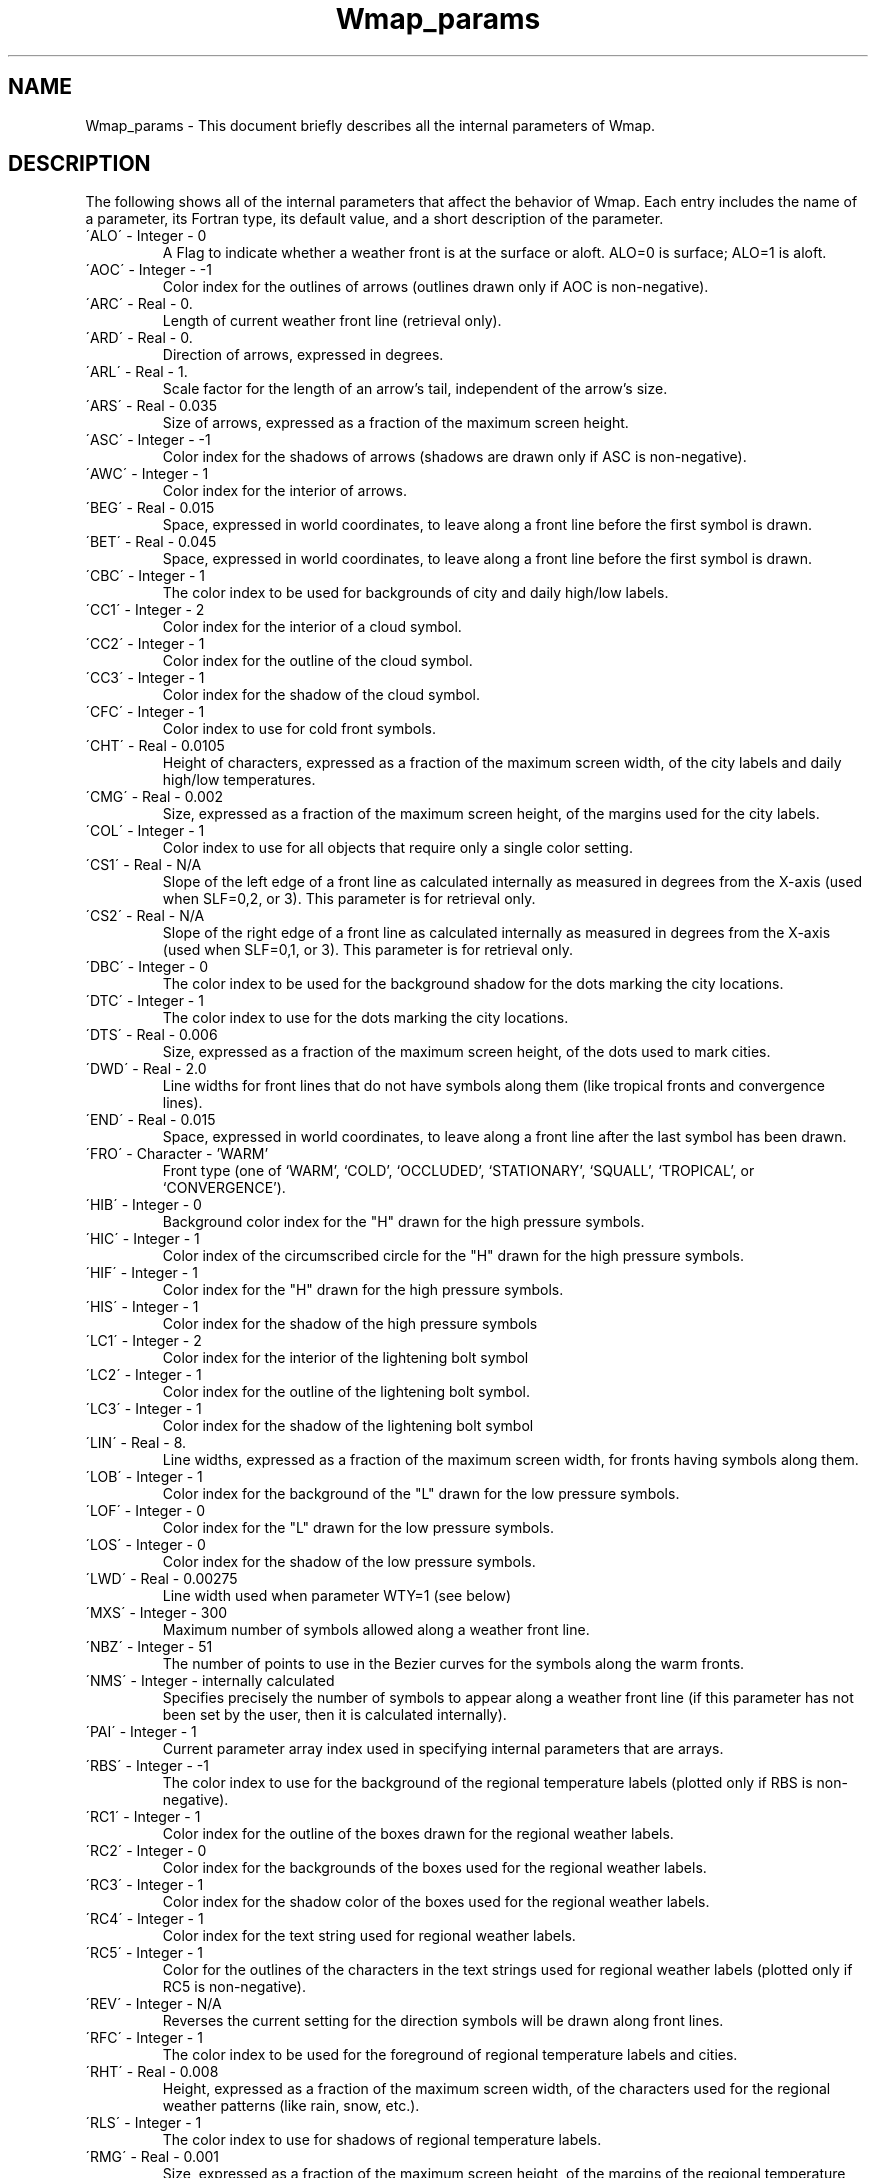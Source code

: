 .TH Wmap_params 3NCARG "January 1995" UNIX "NCAR GRAPHICS"
.na
.nh
.SH NAME
Wmap_params - This document briefly describes all the
internal parameters of Wmap.
.SH DESCRIPTION 
The following shows all of the internal parameters
that affect the behavior of Wmap. Each entry includes the
name of a parameter, its Fortran type, its default value, and
a short description of the parameter.
.IP "\'ALO\'   -   Integer   -    0"
A Flag to indicate whether a weather front is at the surface 
or aloft. ALO=0 is surface; ALO=1 is aloft.
.IP "\'AOC\'   -   Integer   -   -1"
Color index for the outlines of arrows (outlines drawn 
only if AOC is non-negative).
.IP "\'ARC\'   -   Real   -   0."
Length of current weather front line (retrieval only).
.IP "\'ARD\'   -   Real   -   0."
Direction of arrows, expressed in degrees.
.IP "\'ARL\'   -   Real   -   1."
Scale factor for the length of an arrow's tail, independent 
of the arrow's size.
.IP "\'ARS\'   -   Real   -   0.035"
Size of arrows, expressed as a fraction of the maximum 
screen height.
.IP "\'ASC\'   -   Integer   -   -1"
Color index for the shadows of arrows (shadows are 
drawn only if ASC is non-negative).
.IP "\'AWC\'   -   Integer   -   1"
Color index for the interior of arrows.
.IP "\'BEG\'   -   Real   -   0.015"
Space, expressed in world coordinates, to leave along a 
front line before the first symbol is drawn.
.IP "\'BET\'   -   Real   -   0.045"
Space, expressed in world coordinates, to leave along a 
front line before the first symbol is drawn.
.IP "\'CBC\'   -   Integer   -   1"
The color index to be used for backgrounds of city and 
daily high/low labels.
.IP "\'CC1\'   -   Integer   -   2"
Color index for the interior of a cloud symbol.
.IP "\'CC2\'   -   Integer   -   1"
Color index for the outline of the cloud symbol.
.IP "\'CC3\'   -   Integer   -   1"
Color index for the shadow of the cloud symbol.
.IP "\'CFC\'   -   Integer   -   1"
Color index to use for cold front symbols.
.IP "\'CHT\'   -   Real   -   0.0105"
Height of characters, expressed as a fraction of the maximum 
screen width, of the city labels and daily high/low 
temperatures.
.IP "\'CMG\'   -   Real   -   0.002"
Size, expressed as a fraction of the maximum screen 
height, of the margins used for the city labels.
.IP "\'COL\'   -   Integer   -   1"
Color index to use for all objects that require only a single color setting.
.IP "\'CS1\'   -   Real   -   N/A"
Slope of the left edge of a front line as calculated internally as 
measured in degrees from the X-axis (used when 
SLF=0,2, or 3). This parameter is for retrieval only.
.IP "\'CS2\'   -   Real   -   N/A"
Slope of the right edge of a front line as calculated internally 
as measured in degrees from the X-axis (used when 
SLF=0,1, or 3). This parameter is for retrieval only.
.IP "\'DBC\'   -   Integer   -   0"
The color index to be used for the background shadow 
for the dots marking the city locations.
.IP "\'DTC\'   -   Integer   -   1"
The color index to use for the dots marking the city locations.
.IP "\'DTS\'   -   Real   -   0.006"
Size, expressed as a fraction of the maximum screen 
height, of the dots used to mark cities.
.IP "\'DWD\'   -   Real   -   2.0"
Line widths for front lines that do not have symbols 
along them (like tropical fronts and convergence lines).
.IP "\'END\'   -   Real   -   0.015"
Space, expressed in world coordinates, to leave along a 
front line after the last symbol has been drawn.
.IP "\'FRO\'   -   Character   -   'WARM'"
 Front type (one of `WARM', `COLD', `OCCLUDED', 
`STATIONARY', `SQUALL', `TROPICAL', or `CONVERGENCE').
.IP "\'HIB\'   -   Integer   -   0"
Background color index for the "H" drawn for the high 
pressure symbols.
.IP "\'HIC\'   -   Integer   -   1"
Color index of the circumscribed circle for the "H" 
drawn for the high pressure symbols.
.IP "\'HIF\'   -   Integer   -   1"
Color index for the "H" drawn for the high pressure 
symbols.
.IP "\'HIS\'   -   Integer   -   1"
Color index for the shadow of the high pressure symbols
.IP "\'LC1\'   -   Integer   -   2"
Color index for the interior of the lightening bolt symbol
.IP "\'LC2\'   -   Integer   -   1"
Color index for the outline of the lightening bolt symbol.
.IP "\'LC3\'   -   Integer   -   1"
Color index for the shadow of the lightening bolt symbol
.IP "\'LIN\'   -   Real   -   8."
Line widths, expressed as a fraction of the maximum 
screen width, for fronts having symbols along them.
.IP "\'LOB\'   -   Integer   -   1"
Color index for the background of the "L" drawn for the 
low pressure symbols.
.IP "\'LOF\'   -   Integer   -   0"
Color index for the "L" drawn for the low pressure symbols.
.IP "\'LOS\'   -   Integer   -   0"
Color index for the shadow of the low pressure symbols.
.IP "\'LWD\'   -   Real   -   0.00275"
Line width used when parameter WTY=1 (see below)
.IP "\'MXS\'   -   Integer   -   300"
Maximum number of symbols allowed along a weather 
front line.
.IP "\'NBZ\'   -   Integer   -   51"
The number of points to use in the Bezier curves for the 
symbols along the warm fronts.
.IP "\'NMS\'   -   Integer   -   internally calculated"
Specifies precisely the number of symbols to appear 
along a weather front line (if this parameter has not been 
set by the user, then it is calculated internally).
.IP "\'PAI\'   -   Integer   -   1"
Current parameter array index used in specifying internal 
parameters that are arrays.
.IP "\'RBS\'   -   Integer   -   -1"
The color index to use for the background of the regional 
temperature labels (plotted only if RBS is non-negative).
.IP "\'RC1\'   -   Integer   -   1"
Color index for the outline of the boxes drawn for the 
regional weather labels.
.IP "\'RC2\'   -   Integer   -   0"
Color index for the backgrounds of the boxes used for 
the regional weather labels.
.IP "\'RC3\'   -   Integer   -   1"
Color index for the shadow color of the boxes used for 
the regional weather labels.
.IP "\'RC4\'   -   Integer   -   1"
Color index for the text string used for regional weather 
labels.
.IP "\'RC5\'   -   Integer   -   1"
Color for the outlines of the characters in the text strings 
used for regional weather labels (plotted only if RC5 is 
non-negative).
.IP "\'REV\'   -   Integer   -   N/A"
Reverses the current setting for the direction symbols 
will be drawn along front lines.
.IP "\'RFC\'   -   Integer   -   1"
The color index to be used for the foreground of regional 
temperature labels and cities.
.IP "\'RHT\'   -   Real   -   0.008"
Height, expressed as a fraction of the maximum screen 
width, of the characters used for the regional weather 
patterns (like rain, snow, etc.).
.IP "\'RLS\'   -   Integer   -   1"
The color index to use for shadows of regional temperature labels.
.IP "\'RMG\'   -   Real   -   0.001"
Size, expressed as a fraction of the maximum screen 
height, of the margins of the regional temperature labels.
.IP "\'ROS\'   -   Integer   -   -1"
The color index to use for the outlines of the regional 
temperature labels (plotted only if ROS is non-negative).
.IP "\'SC1\'   -   Integer   -   2"
Color index to be used for the center of the sun symbol.
.IP "\'SC2\'   -   Integer   -   3"
Color index for the points of the sun symbol.
.IP "\'SC3\'   -   Integer   -   1"
Color index for the outline of the sun symbol.
.IP "\'SC4\'   -   Integer   -   1"
Color index for the shadow of the sun symbol.
.IP "\'SHT\'   -   Real   -   0.02"
Height of symbols, expressed as a fraction of the maximum 
screen width, for all the special symbols.
.IP "\'SL1\'   -   Real   -   0.0"
The slope of the beginning of a front line measured in 
degrees from the X-axis. This parameter is used in conjunction
with the parameter SLF.
.IP "\'SL2\'   -   Real   -   0.0"
The slope of the end of a front line measured in degrees 
from the X-axis. This parameter is used in conjunction 
with the parameter SLF.
.IP "\'SLF\'   -   Integer   -   3"
Flag for indicating how the slopes at the end of a front 
line should be handled (0=use SL1 & SL2; 1=use SL1 
only; 2=use SL2 only; 3=use neither SL1 or SL2). When 
either SL1 or SL2 is not used, it is calculated internally.
.IP "\'STY\'   -   Integer Array   -   all 2s"
An array for precisely specifying whether a warm front 
or cold front symbol is to be drawn at the specified position along 
a front line (1=cold; 2=warm). Use the internal parameter 
PAI for defining this array.
.IP "\'SWI\'   -   Real   -   0.0325"
Width of a symbol along a weather front, expressed as a 
fraction of the maximum screen width.
.IP "\'T1C\'   -   Integer   -   1"
One color to use for the alternating colors of the dashes 
in the tropical fronts.
.IP "\'T2C\'   -   Integer   -   1"
A second color to use for the alternating colors of the 
dashes in the tropical fronts.
.IP "\'THT\'   -   Real   -   0.0165"
Height of characters, expressed as a fraction of the maximum 
screen width, for the regional temperature labels.
.IP "\'UNT\'   -   Integer   -   0"
Flags whether imperial units (the default) or metric units
are used.
.IP "\'VVC\'   -   Integer   -   0"
Flags whether the raw SYNOP codes are plotted for surface visibility (default is not to).
.IP "\'WBA\'   -   Real   -   62."
Angle (in degrees) that the wind barb ticks make with the 
wind barb shafts.
.IP "\'WBC\'   -   Real   -   0.3"
Diameter of sky cover circle at base of wind barb, 
expressed as a fraction of the shaft length.
.IP "\'WBD\'   -   Real   -   0.1"
Spacing between tick marks along a wind barb expressed 
as a fraction of the wind barb shaft length.
.IP "\'WBF\'   -   Integer   -   0"
Flag indicating whether the base of a wind barb should 
be drawn to allow for the sky cover circle at its base 
(WBF=1 means yes; WBF=0 means no).
.IP "\'WBL\'   -   Real   -   0.17"
Size of the text labels in the station model display, 
expressed as a fraction of the shaft length.
.IP "\'WBR\'   -   Real   -   0.25"
Radius of the larger circle drawn for calm, as a fraction 
of the wind barb shaft length.
.IP "\'WBS\'   -   Real   -   0.035"
The size, expressed as a fraction of the maximum screen 
height, of a wind barb shaft.
.IP "\'WBT\'   -   Real   -   0.33"
Length of wind barb full tic as a fraction of its shaft 
length.
.IP "\'WFC\'   -   Integer   -   1"
Color index to use for warm front symbols.
.IP "\'WHT\'   -   Real   -   0.014"
Height of characters, expressed as a fraction of the maximum 
screen width, of the characters used for regional 
weather labels (plotted with WMLABW or c_wmlabw).
.IP "\'WTY\'   -   Integer   -   0"
Flag indicating whether linewidths are to be implemented via 
GKS (WTY=0), or simulated internally (WTY=1).
.SH SEE ALSO
Online:
wmap_params,
wmbarb, 
wmdflt, 
wmdrft, 
wmdrrg, 
wmgetc, 
wmgeti, 
wmgetr, 
wmlabc, 
wmlabs,
wmlabt, 
wmlabw,
wmlgnd, 
wmsetc, 
wmseti, 
wmsetr, 
wmstnm,
ncarg_cbind.
.sp
Hardcopy:
WMAP - A Package for Producing Daily Weather Maps and Plotting Station
Model Data
.SH COPYRIGHT
Copyright (C) 1987-2009
.br
University Corporation for Atmospheric Research
.br
The use of this Software is governed by a License Agreement.
